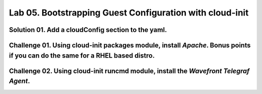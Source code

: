 Lab 05. Bootstrapping Guest Configuration with cloud-init
***********************************

Solution 01. Add a cloudConfig section to the yaml.
==============================================

.. code-block:: yaml
    :linenos:
    :emphasize-lines: 21-28

    formatVersion: 1
    version: 1.0
    name: Basic IaaS with Inputs
    formatVersion: 1
    inputs:
      tshirtsize:
        type: string
        title: Select Machine size
        oneOf:
          - title: Small
            const: 'small'
          - title: Medium 
            const: 'medium'
        default: Small
    resources:
    machine:
      type: Cloud.Machine
      properties:
      flavor: '${input.tshirtsize}'
      constraints:
        - tag: 'platform:aws'
      cloudConfig: |
        #cloud-config
        repo_update: true
        repo_upgrade: all
        package_update: true
        package_upgrade: all
        packages:
         - apache2

Challenge 01. Using cloud-init **packages** module, install *Apache*. Bonus points if you can do the same for a RHEL based distro.
=============================

.. code-block:: yaml
    :linenos:
    :emphasize-lines: 7

        #cloud-config
        repo_update: true
        repo_upgrade: all
        package_update: true
        package_upgrade: all
        packages:
         - apache2

.. code-block:: yaml
    :linenos:
    :emphasize-lines: 7

        #cloud-config
        repo_update: true
        repo_upgrade: all
        package_update: true
        package_upgrade: all
        packages:
         - httpd

Challenge 02. Using cloud-init **runcmd** module, install the *Wavefront Telegraf Agent*.
==========================================================

.. code-block:: yaml
    :linenos:
    :emphasize-lines: 13-14
    
        #cloud-config
        repo_update: true
        repo_upgrade: all
        package_update: true
        package_upgrade: all
        packages:
         - apache2  
        write_files:
          - path: /var/ww/html/index.html
            permissions: '0644'
            content: |
              Hello World
        runcmd:
         - 'sudo bash -c "$(curl -sL https://wavefront.com/install)" -- install --agent --proxy-address ec2-54-153-128-0.ap-southeast-2.compute.amazonaws.com --proxy-port 2878 --agent-tags="cas-socialabs"'
